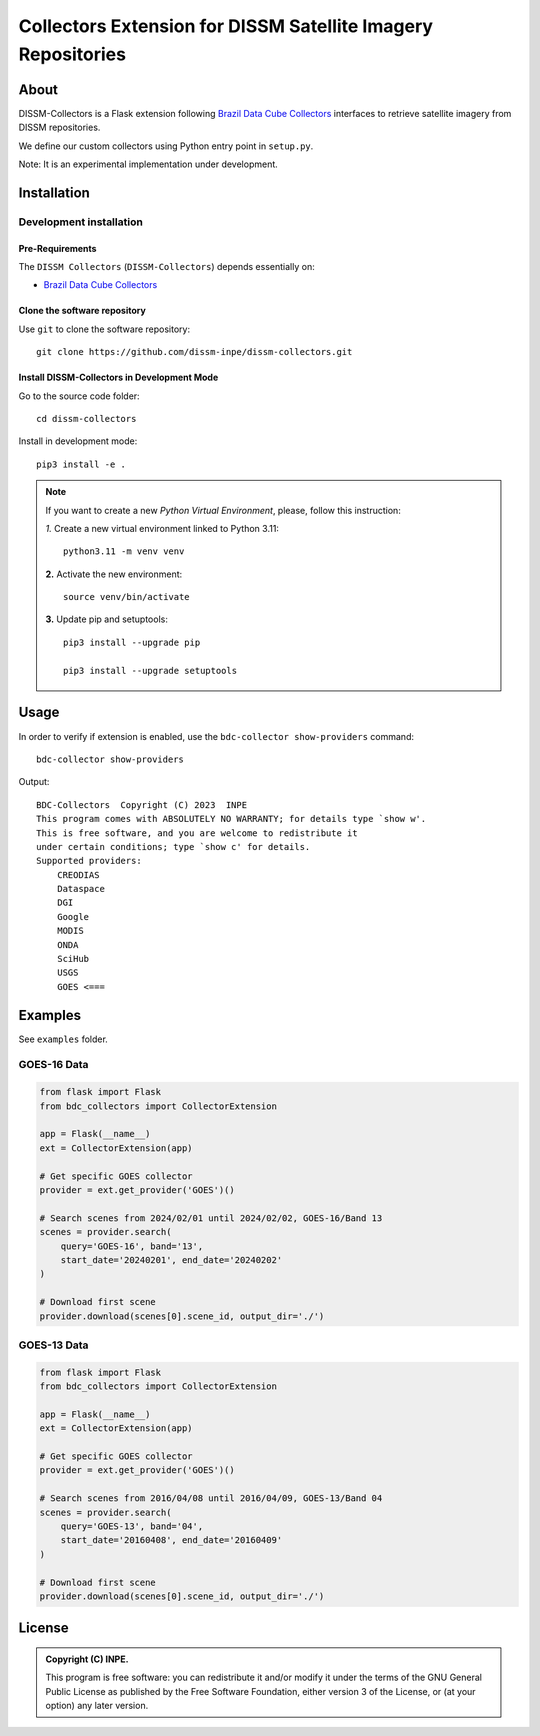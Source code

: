 =============================================================
Collectors Extension for DISSM Satellite Imagery Repositories
=============================================================

About
=====

DISSM-Collectors is a Flask extension following `Brazil Data Cube Collectors <https://github.com/brazil-data-cube/bdc-collectors>`_ interfaces to retrieve satellite imagery from DISSM repositories.

We define our custom collectors using Python entry point in ``setup.py``.

Note: It is an experimental implementation under development.

Installation
============

Development installation
------------------------

Pre-Requirements
++++++++++++++++

The ``DISSM Collectors`` (``DISSM-Collectors``) depends essentially on:

- `Brazil Data Cube Collectors <https://github.com/brazil-data-cube/bdc-collectors>`_

Clone the software repository
+++++++++++++++++++++++++++++

Use ``git`` to clone the software repository::

    git clone https://github.com/dissm-inpe/dissm-collectors.git

Install DISSM-Collectors in Development Mode
++++++++++++++++++++++++++++++++++++++++++

Go to the source code folder::

    cd dissm-collectors

Install in development mode::

    pip3 install -e .

.. note::

    If you want to create a new *Python Virtual Environment*, please, follow this instruction:

    *1.* Create a new virtual environment linked to Python 3.11::

        python3.11 -m venv venv

    **2.** Activate the new environment::

        source venv/bin/activate

    **3.** Update pip and setuptools::

        pip3 install --upgrade pip

        pip3 install --upgrade setuptools

Usage
=====

In order to verify if extension is enabled, use the ``bdc-collector show-providers`` command::

    bdc-collector show-providers

Output::

    BDC-Collectors  Copyright (C) 2023  INPE
    This program comes with ABSOLUTELY NO WARRANTY; for details type `show w'.
    This is free software, and you are welcome to redistribute it
    under certain conditions; type `show c' for details.
    Supported providers:
        CREODIAS
        Dataspace
        DGI
        Google
        MODIS
        ONDA
        SciHub
        USGS
        GOES <===

Examples
========

See ``examples`` folder.

GOES-16 Data
------------

.. code-block:: python

    from flask import Flask
    from bdc_collectors import CollectorExtension
    
    app = Flask(__name__)
    ext = CollectorExtension(app)
    
    # Get specific GOES collector
    provider = ext.get_provider('GOES')()
    
    # Search scenes from 2024/02/01 until 2024/02/02, GOES-16/Band 13
    scenes = provider.search(
        query='GOES-16', band='13',
        start_date='20240201', end_date='20240202'
    )

    # Download first scene
    provider.download(scenes[0].scene_id, output_dir='./')

GOES-13 Data
------------

.. code-block:: python

    from flask import Flask
    from bdc_collectors import CollectorExtension

    app = Flask(__name__)
    ext = CollectorExtension(app)

    # Get specific GOES collector
    provider = ext.get_provider('GOES')()

    # Search scenes from 2016/04/08 until 2016/04/09, GOES-13/Band 04
    scenes = provider.search(
        query='GOES-13', band='04',
        start_date='20160408', end_date='20160409'
    )

    # Download first scene
    provider.download(scenes[0].scene_id, output_dir='./')

License
=======

.. admonition::
    Copyright (C) INPE.

    This program is free software: you can redistribute it and/or modify
    it under the terms of the GNU General Public License as published by
    the Free Software Foundation, either version 3 of the License, or
    (at your option) any later version.

